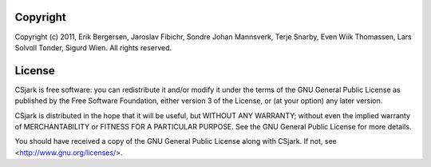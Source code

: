 =========
Copyright
=========

Copyright (c) 2011, Erik Bergersen, Jaroslav Fibichr, Sondre Johan Mannsverk, Terje Snarby, Even Wiik Thomassen, Lars Solvoll Tonder, Sigurd Wien. All rights reserved.

.. _license:

=======
License
=======

CSjark is free software: you can redistribute it and/or modify
it under the terms of the GNU General Public License as published by
the Free Software Foundation, either version 3 of the License, or
(at your option) any later version.

CSjark is distributed in the hope that it will be useful,
but WITHOUT ANY WARRANTY; without even the implied warranty of
MERCHANTABILITY or FITNESS FOR A PARTICULAR PURPOSE.  See the
GNU General Public License for more details.

You should have received a copy of the GNU General Public License
along with CSjark.  If not, see <http://www.gnu.org/licenses/>.

